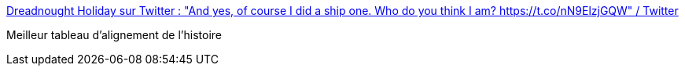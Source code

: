 :jbake-type: post
:jbake-status: published
:jbake-title: Dreadnought Holiday sur Twitter : "And yes, of course I did a ship one. Who do you think I am? https://t.co/nN9ElzjGQW" / Twitter
:jbake-tags: bateau,humour,_mois_nov.,_année_2020
:jbake-date: 2020-11-08
:jbake-depth: ../
:jbake-uri: shaarli/1604864919000.adoc
:jbake-source: https://nicolas-delsaux.hd.free.fr/Shaarli?searchterm=https%3A%2F%2Ftwitter.com%2FTheDreadShips%2Fstatus%2F1325438841243774976&searchtags=bateau+humour+_mois_nov.+_ann%C3%A9e_2020
:jbake-style: shaarli

https://twitter.com/TheDreadShips/status/1325438841243774976[Dreadnought Holiday sur Twitter : "And yes, of course I did a ship one. Who do you think I am? https://t.co/nN9ElzjGQW" / Twitter]

Meilleur tableau d'alignement de l'histoire
